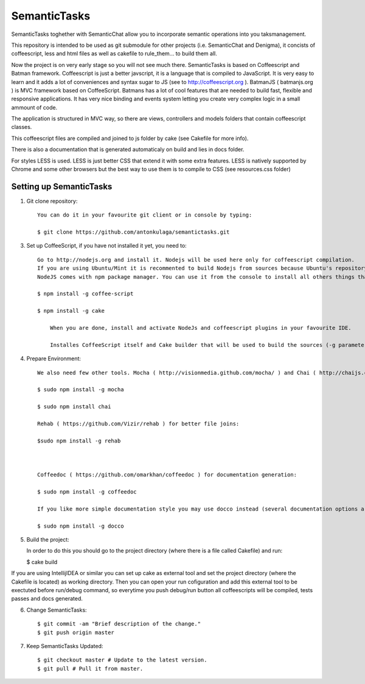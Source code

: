 ===============
SemanticTasks
===============

SemanticTasks toghether with SemanticChat allow you to incorporate semantic operations into you taksmanagement.

This repository is intended to be used as git submodule for other projects (i.e. SemanticChat and Denigma), it concists of coffeescript, less and html files as well as cakefile to rule_them... to build them all.

Now the project is on very early stage so you will not see much there.
SemanticTasks is based on Coffeescript and Batman framework.
Coffeescript is just a better javscript, it is a language that is compiled to JavaScript. It is very easy to learn and it adds a lot of conveniences and syntax sugar to JS (see to http://coffeescript.org ). BatmanJS ( batmanjs.org ) is MVC framework based on CoffeeScript. Batmans has a lot of cool features that are needed to build fast, flexible and responsive applications. It has very nice binding and events system letting you create very complex logic in a small ammount of code.

The application is structured in MVC way, so there are views, controllers and models folders that contain coffeescript classes.

This coffeescript files are compiled and joined to js folder by cake (see Cakefile for more info).

There is also a documentation that is generated automaticaly on build and lies in docs folder.

For styles LESS is used. LESS is just better CSS that extend it with some extra features.
LESS is natively supported by Chrome and some other browsers but the best way to use them is to compile to CSS (see resources.css folder)



Setting up SemanticTasks
==================

1. Git clone repository::

    You can do it in your favourite git client or in console by typing:

    $ git clone https://github.com/antonkulaga/semantictasks.git

3. Set up CoffeeScript, if you have not installed it yet, you need to::

    Go to http://nodejs.org and install it. Nodejs will be used here only for coffeescript compilation.
    If you are using Ubuntu/Mint it is recommented to build Nodejs from sources because Ubuntu's repository contains outdated version of nodejs. 
    NodeJS comes with npm package manager. You can use it from the console to install all others things that are needed.

    $ npm install -g coffee-script

    $ npm install -g cake 
	
	When you are done, install and activate NodeJs and coffeescript plugins in your favourite IDE.
	
	Installes CoffeeScript itself and Cake builder that will be used to build the sources (-g parameter means that it will be installed as global, so npm will write the PATH variable for it and you will be able to call it from the console)


4. Prepare Environment::

	We also need few other tools. Mocha ( http://visionmedia.github.com/mocha/ ) and Chai ( http://chaijs.com/ ) for testing:

	$ sudo npm install -g mocha

	$ sudo npm install chai

	Rehab ( https://github.com/Vizir/rehab ) for better file joins:

	$sudo npm install -g rehab



	Coffeedoc ( https://github.com/omarkhan/coffeedoc ) for documentation generation:

	$ sudo npm install -g coffeedoc

	If you like more simple documentation style you may use docco instead (several documentation options are supported in Cakefile):

	$ sudo npm install -g docco

    
5. Build the project::

   In order to do this you should go to the project directory (where there is a file called Cakefile) and run:

   $ cake build

If you are using IntellijIDEA or similar you can set up cake as external tool and set the project directory (where the Cakefile is located) as working directory. Then you can open your run cofiguration and add this external tool to be exectuted before run/debug command, so everytime you push debug/run button all coffeescripts will be compiled, tests passes and docs generated.

6. Change SemanticTasks::

    $ git commit -am "Brief description of the change."
    $ git push origin master

7. Keep SemanticTasks Updated::

    $ git checkout master # Update to the latest version.
    $ git pull # Pull it from master.
